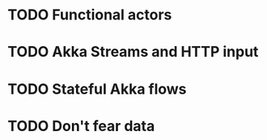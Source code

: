 * TODO Functional actors
* TODO Akka Streams and HTTP input
* TODO Stateful Akka flows
* TODO Don't fear data

